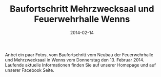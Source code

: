 #+TITLE: Baufortschritt Mehrzwecksaal und Feuerwehrhalle Wenns
#+DATE: 2014-02-14
#+LAYOUT: post
#+FACEBOOK_URL: 

Anbei ein paar Fotos, vom Baufortschritt vom Neubau der Feuerwehrhalle und
Mehrzwecksaal in Wenns vom Donnerstag den 13. Februar 2014. Laufende aktuelle
Informationen finden Sie auf unserer Homepage und auf unserer Facebook Seite.